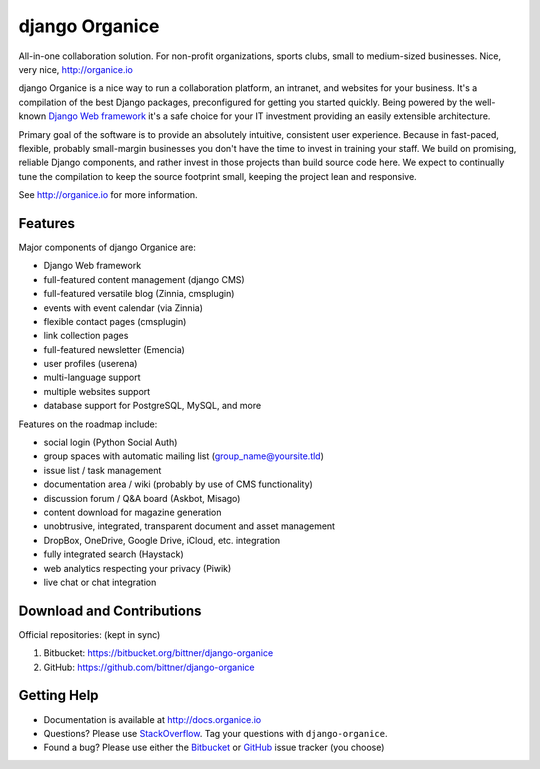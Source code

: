 ===============
django Organice
===============

All-in-one collaboration solution.  For non-profit organizations, sports clubs, small to medium-sized businesses.
Nice, very nice, http://organice.io

django Organice is a nice way to run a collaboration platform, an intranet, and websites for your business.
It's a compilation of the best Django packages, preconfigured for getting you started quickly.  Being powered by
the well-known `Django Web framework`_ it's a safe choice for your IT investment providing an easily extensible
architecture.

Primary goal of the software is to provide an absolutely intuitive, consistent user experience.  Because in fast-paced,
flexible, probably small-margin businesses you don't have the time to invest in training your staff.  We build on
promising, reliable Django components, and rather invest in those projects than build source code here.  We expect to
continually tune the compilation to keep the source footprint small, keeping the project lean and responsive.

See http://organice.io for more information.

Features
========

Major components of django Organice are:

- Django Web framework
- full-featured content management (django CMS)
- full-featured versatile blog (Zinnia, cmsplugin)
- events with event calendar (via Zinnia)
- flexible contact pages (cmsplugin)
- link collection pages
- full-featured newsletter (Emencia)
- user profiles (userena)
- multi-language support
- multiple websites support
- database support for PostgreSQL, MySQL, and more

Features on the roadmap include:

- social login (Python Social Auth)
- group spaces with automatic mailing list (group_name@yoursite.tld)
- issue list / task management
- documentation area / wiki (probably by use of CMS functionality)
- discussion forum / Q&A board (Askbot, Misago)
- content download for magazine generation
- unobtrusive, integrated, transparent document and asset management
- DropBox, OneDrive, Google Drive, iCloud, etc. integration
- fully integrated search (Haystack)
- web analytics respecting your privacy (Piwik)
- live chat or chat integration

Download and Contributions
==========================

Official repositories: (kept in sync)

1. Bitbucket: https://bitbucket.org/bittner/django-organice
#. GitHub: https://github.com/bittner/django-organice

Getting Help
============

- Documentation is available at http://docs.organice.io
- Questions? Please use StackOverflow_. Tag your questions with ``django-organice``.
- Found a bug? Please use either the Bitbucket_ or GitHub_ issue tracker (you choose)


.. _`Django Web framework`: https://www.djangoproject.com/
.. _StackOverflow: http://stackoverflow.com/questions/tagged/django-organice
.. _Bitbucket: https://bitbucket.org/bittner/django-organice/issues
.. _GitHub: https://github.com/bittner/django-organice/issues
